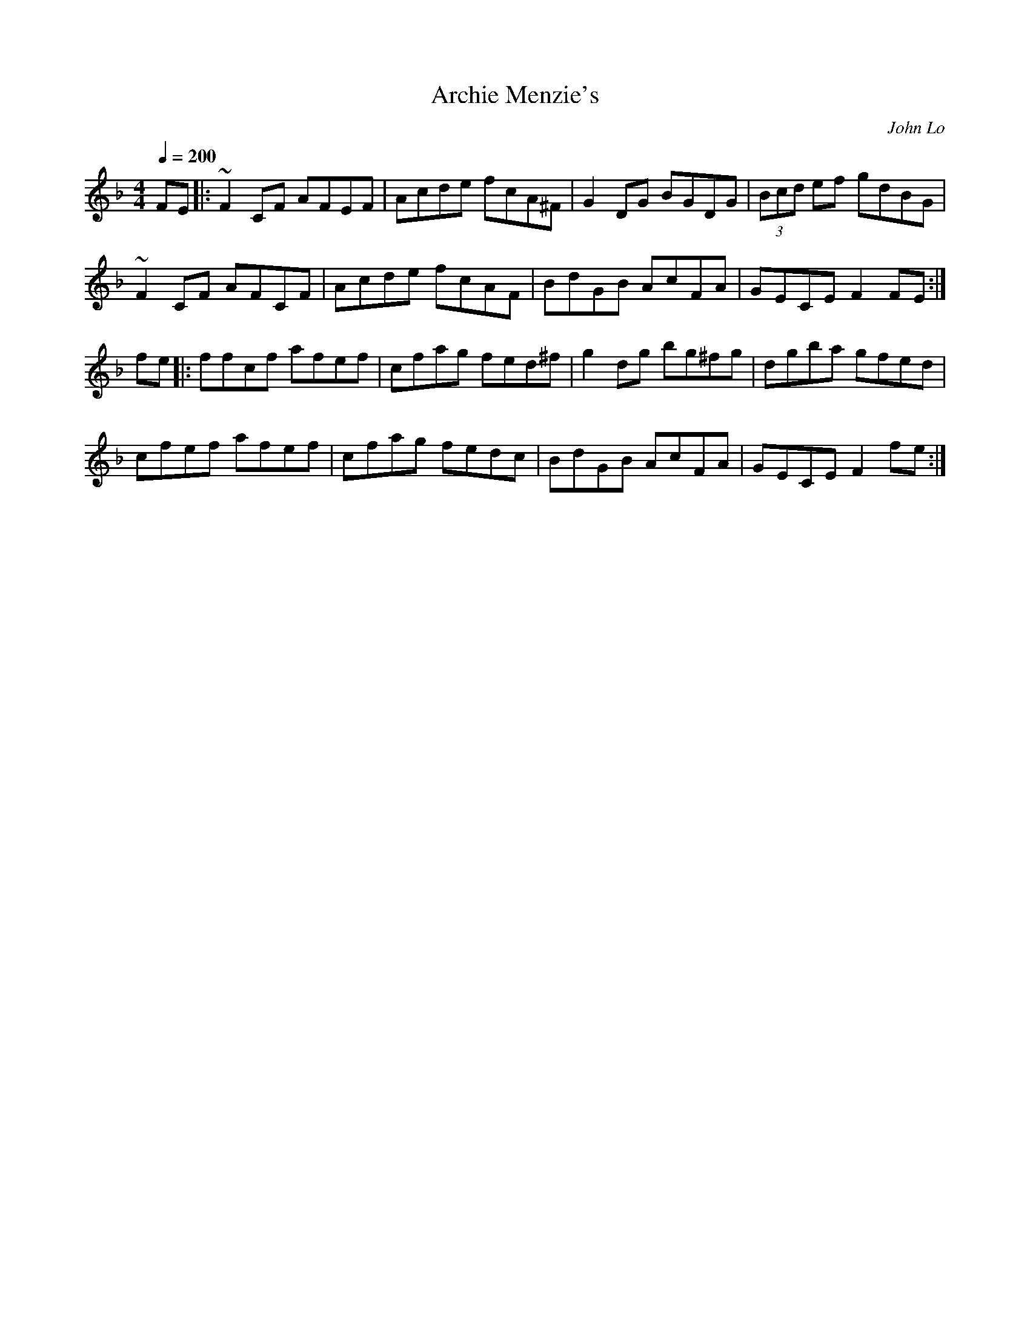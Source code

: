 X: 1
T:Archie Menzie's
R:Reel
C:John Lo
M:4/4
L:1/8
Q:1/4=200
K:F
FE|:~F2CF AFEF|Acde fcA^F|G2DG BGDG|(3Bcd ef gdBG|
~F2CF AFCF|Acde fcAF|BdGB AcFA|GECE F2FE:|
fe|:ffcf afef|cfag fed^f|g2dg bg^fg|dgba gfed|
cfef afef|cfag fedc|BdGB AcFA|GECE F2fe:|
